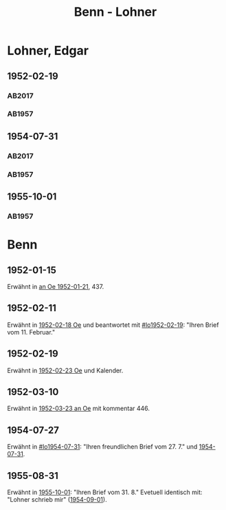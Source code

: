#+STARTUP: content
#+STARTUP: showall
 #+STARTUP: showeverything
#+TITLE: Benn - Lohner

* Lohner, Edgar
:PROPERTIES:
:EMPF:     1
:FROM_All: Benn
:TO_All: Lohner, Edgar
:CUSTOM_ID: lohner_edgar_1919
:GEB: 1919
:TOD: 1975
:END:
** 1952-02-19
  :PROPERTIES:
  :CUSTOM_ID: lo1952-02-19
  :ORT:      Berlin
  :TRAD:     DLA/Lohner
  :END:
*** AB2017
    :PROPERTIES:
    :NR:       206
    :S:        252-55
    :AUSL:     
    :FAKS:     
    :S_KOM:    536-37
    :VORL:     
    :END:
*** AB1957
:PROPERTIES:
:S: 226-28
:AUSL: t
:S_KOM: 374-75
:END:
** 1954-07-31
  :PROPERTIES:
  :CUSTOM_ID: lo1954-07-31
  :ORT:      Berlin
  :TRAD:     DLA/Lohner
  :END:
*** AB2017
    :PROPERTIES:
    :NR:       252
    :S:        294-95
    :AUSL:     
    :FAKS:     
    :S_KOM:    565-66
    :VORL:     
    :END:
*** AB1957
:PROPERTIES:
:S: 274-75
:AUSL: 
:S_KOM:
:END:
** 1955-10-01
  :PROPERTIES:
  :CUSTOM_ID: lo1955-10-01
  :ORT:      Berlin
  :TRAD:     
  :END:
*** AB1957
:PROPERTIES:
:S: 295-96
:AUSL: 
:S_KOM: 383
:END:
* Benn
:PROPERTIES:
:TO: Benn
:FROM: Lohner, Edgar
:END:
** 1952-01-15
   :PROPERTIES:
   :TRAD:    NB/DLA 
   :END:
Erwähnt in [[file:oelze.org::#oe1952-01-21][an Oe 1952-01-21]], 437.
** 1952-02-11
   :PROPERTIES:
   :TRAD:     
   :END:
Erwähnt in [[file:oelze.org::#oe1952-02-18][1952-02-18 Oe]] und beantwortet mit [[#lo1952-02-19]]: "Ihren
Brief vom 11. Februar."
** 1952-02-19
   :PROPERTIES:
   :TRAD:     
   :END:
Erwähnt in [[file:oelze.org::#oe1952-02-23][1952-02-23 Oe]] und Kalender.
** 1952-03-10
   :PROPERTIES:
   :CUSTOM_ID: lob1952-03-10
   :TRAD:     NB/DLA
   :END:
Erwähnt in [[file:oelze.org::#oe1952-03-23][1952-03-23 an Oe]] mit kommentar 446.
** 1954-07-27
   :PROPERTIES:
   :CUSTOM_ID: lob1954-07-27
   :TRAD:     NB/DLA
   :END:
Erwähnt in [[#lo1954-07-31]]: "Ihren freundlichen Brief vom 27. 7." und [[file:oelze.org::#oe1954-07-31][1954-07-31]].
** 1955-08-31
   :PROPERTIES:
   :CUSTOM_ID: lob1955-08-31
   :TRAD:     
   :END:
Erwähnt in [[#lo1955-10-01][1955-10-01]]: "Ihren Brief vom 31. 8."  Evetuell identisch
mit: "Lohner schrieb mir" ([[file:niedermayer.org::#ni1954-09-01][1954-09-01]]).

